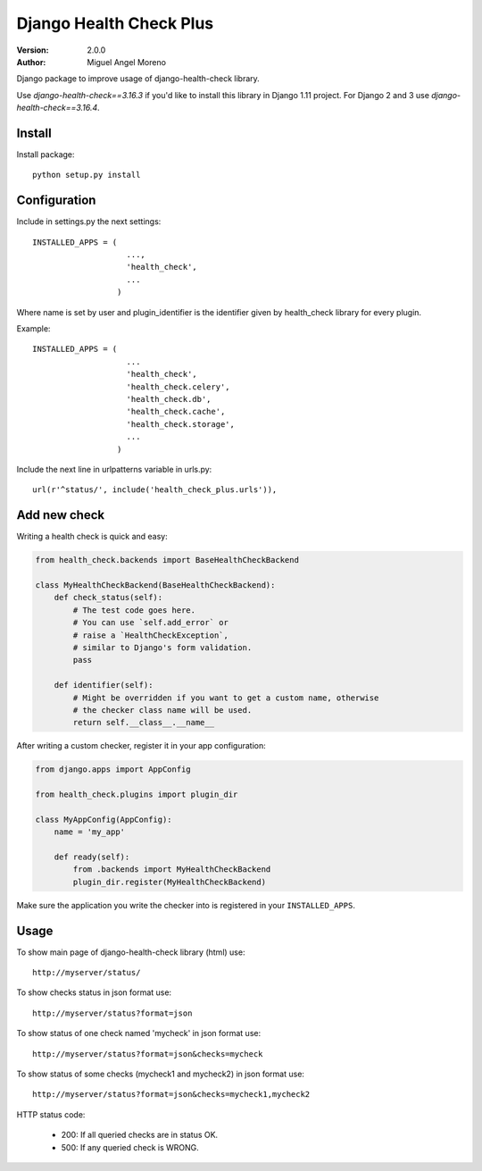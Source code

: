 ========================
Django Health Check Plus
========================

:Version: 2.0.0
:Author: Miguel Angel Moreno

Django package to improve usage of django-health-check library.

Use `django-health-check==3.16.3` if you'd like to install this library in Django 1.11 project. For Django 2 and 3 use `django-health-check==3.16.4`.

Install
=======

Install package::

    python setup.py install

Configuration
=============

Include in settings.py the next settings::

    INSTALLED_APPS = (
                        ...,
                        'health_check',
                        ...
                      )

Where name is set by user and plugin_identifier is the identifier given by health_check library for every plugin.

Example::

    INSTALLED_APPS = (
                        ...
                        'health_check',
                        'health_check.celery',
                        'health_check.db',
                        'health_check.cache',
                        'health_check.storage',
                        ...
                      )

Include the next line in urlpatterns variable in urls.py::

    url(r'^status/', include('health_check_plus.urls')),


Add new check
=============

Writing a health check is quick and easy:

.. code:: python

    from health_check.backends import BaseHealthCheckBackend

    class MyHealthCheckBackend(BaseHealthCheckBackend):
        def check_status(self):
            # The test code goes here.
            # You can use `self.add_error` or
            # raise a `HealthCheckException`,
            # similar to Django's form validation.
            pass

        def identifier(self):
            # Might be overridden if you want to get a custom name, otherwise
            # the checker class name will be used.
            return self.__class__.__name__

After writing a custom checker, register it in your app configuration:

.. code:: python

    from django.apps import AppConfig

    from health_check.plugins import plugin_dir

    class MyAppConfig(AppConfig):
        name = 'my_app'

        def ready(self):
            from .backends import MyHealthCheckBackend
            plugin_dir.register(MyHealthCheckBackend)

Make sure the application you write the checker into is registered in your ``INSTALLED_APPS``.

Usage
=====

To show main page of django-health-check library (html) use::

    http://myserver/status/


To show checks status in json format use::

    http://myserver/status?format=json


To show status of one check named 'mycheck' in json format use::

    http://myserver/status?format=json&checks=mycheck

To show status of some checks (mycheck1 and mycheck2) in json format use::

    http://myserver/status?format=json&checks=mycheck1,mycheck2

HTTP status code:

 * 200: If all queried checks are in status OK.
 * 500: If any queried check is WRONG.
